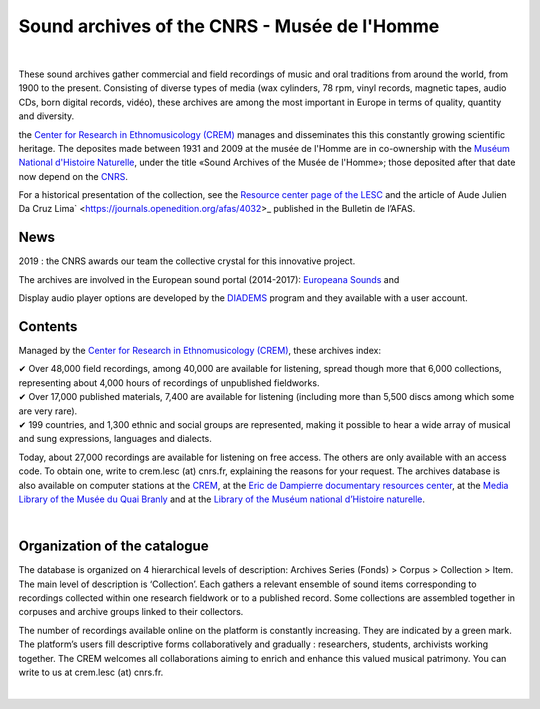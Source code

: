 ==============================================
Sound archives of the CNRS - Musée de l'Homme
==============================================

|

These sound archives gather commercial and field recordings of music and oral traditions from around the world, from 1900 to the present.  Consisting of diverse types of media (wax cylinders, 78 rpm, vinyl records, magnetic tapes, audio CDs, born digital records, vidéo), these archives are among the most important in Europe in terms of quality, quantity and diversity.

the `Center for Research in Ethnomusicology (CREM) <https://lesc-cnrs.fr/fr/laboratoire/lesc-crem>`_ manages and disseminates this this constantly growing scientific heritage. The deposites made between 1931 and 2009 at the musée de l'Homme are in co-ownership with the `Muséum National d'Histoire Naturelle <https://www.mnhn.fr>`_, under the title «Sound Archives of the Musée de l'Homme»; those deposited after that date now depend on the `CNRS <http://www.cnrs.fr/inshs/>`_.

For a historical presentation of the collection, see the `Resource center page of the LESC <https://lesc-cnrs.fr/fr/laboratoire/lesc-crem>`_ and the article of Aude Julien Da Cruz Lima` <https://journals.openedition.org/afas/4032>_ published in the Bulletin de l’AFAS.

News
-----

2019 : the CNRS awards our team the collective crystal for this innovative project.

The archives are involved in the European sound portal (2014-2017): `Europeana Sounds <http://www.europeanasounds.eu>`_ and

Display audio player options are developed by the `DIADEMS <https://www.irit.fr/SAMOVA/site/projects/previous/diadems/>`_ program and they available with a user account.

Contents
--------

.. image:: /pages/home_img.jpg
   :align: left
    
Managed by the `Center for Research in Ethnomusicology (CREM) <https://lesc-cnrs.fr/fr/laboratoire/lesc-crem>`_, these archives index:

| ✔ Over 48,000 field recordings, among 40,000 are available for listening, spread though more that 6,000 collections, representing about 4,000 hours of recordings of unpublished fieldworks.


| ✔ Over 17,000 published materials, 7,400 are available for listening (including more than 5,500 discs among which some are very rare).


| ✔ 199 countries, and 1,300 ethnic and social groups are represented, making it possible to hear a wide array of musical and sung expressions, languages and dialects. 


Today, about 27,000 recordings are available for listening on free access. The others are only available with an access code. To obtain one, write to crem.lesc (at) cnrs.fr, explaining the reasons for your request. The archives database is also available on computer stations at the `CREM <https://lesc-cnrs.fr/fr/laboratoire/lesc-crem>`_, at the `Eric de Dampierre documentary resources center <https://lesc-cnrs.fr/fr/laboratoire/pole-documentaire>`_, at the `Media Library of the Musée du Quai Branly <https://www.quaibranly.fr/fr/explorer-les-collections>`_ and at the `Library of the Muséum national d’Histoire naturelle <https://bibliotheques.mnhn.fr/medias/>`_.

|

Organization of the catalogue
-----------------------------

The database is organized on 4 hierarchical levels of description: Archives Series (Fonds) > Corpus > Collection > Item. The main level of description is ‘Collection’. Each gathers a relevant ensemble of sound items corresponding to recordings collected within one research fieldwork or to a published record. Some collections are assembled together in corpuses and archive groups linked to their collectors. 

The number of recordings available online on the platform is constantly increasing. They are indicated by a green mark. The platform’s users fill descriptive forms collaboratively and gradually : researchers, students, archivists working together. The CREM welcomes all collaborations aiming to enrich and enhance this valued musical patrimony. You can write to us at crem.lesc (at) cnrs.fr.

|
